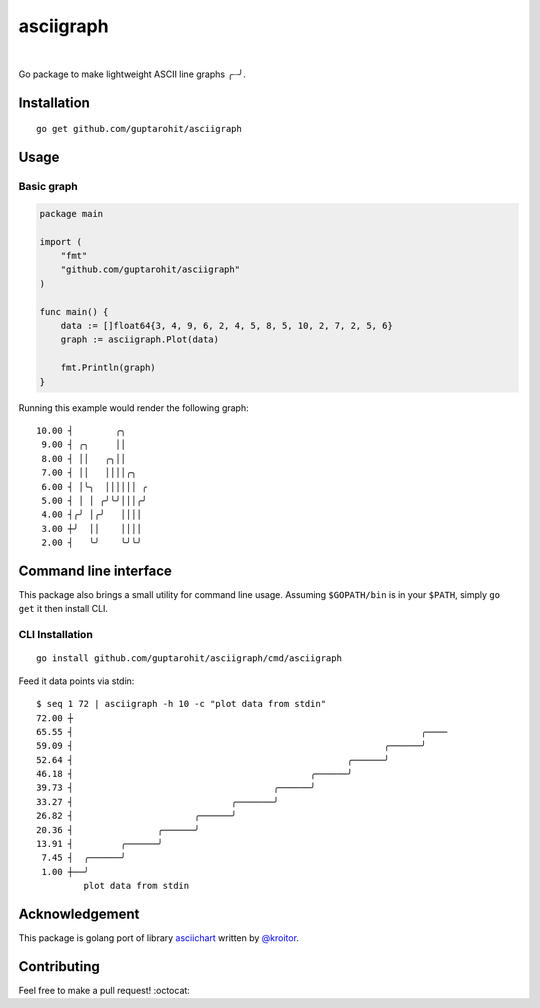 .. -*-restructuredtext-*-

asciigraph
===========

.. image:: https://travis-ci.org/guptarohit/asciigraph.svg?branch=master
    :target: https://travis-ci.org/guptarohit/asciigraph
    :alt: Build status

.. image:: https://goreportcard.com/badge/github.com/guptarohit/asciigraph
    :target: https://goreportcard.com/report/github.com/guptarohit/asciigraph
    :alt: Go Report Card

.. image:: https://coveralls.io/repos/github/guptarohit/asciigraph/badge.svg?branch=master
    :target: https://coveralls.io/github/guptarohit/asciigraph?branch=master
    :alt: Coverage Status

.. image:: https://godoc.org/github.com/guptarohit/asciigraph?status.svg
    :target: https://godoc.org/github.com/guptarohit/asciigraph
    :alt: GoDoc

.. image:: https://img.shields.io/badge/licence-BSD-blue.svg
    :target: https://github.com/guptarohit/asciigraph/blob/master/LICENSE
    :alt: License

.. image:: https://awesome.re/mentioned-badge-flat.svg
    :target: https://github.com/avelino/awesome-go#advanced-console-uis
    :alt: Mentioned in Awesome Go

|

Go package to make lightweight ASCII line graphs ╭┈╯.

.. image:: https://user-images.githubusercontent.com/7895001/41509956-b1b2b3d0-7279-11e8-9d19-d7dea17d5e44.png


Installation
------------

::

    go get github.com/guptarohit/asciigraph


Usage
-----

Basic graph
^^^^^^^^^^^

.. code:: go

    package main

    import (
        "fmt"
        "github.com/guptarohit/asciigraph"
    )

    func main() {
        data := []float64{3, 4, 9, 6, 2, 4, 5, 8, 5, 10, 2, 7, 2, 5, 6}
        graph := asciigraph.Plot(data)

        fmt.Println(graph)
    }

Running this example would render the following graph:

::

 10.00 ┤        ╭╮
  9.00 ┤ ╭╮     ││
  8.00 ┤ ││   ╭╮││
  7.00 ┤ ││   ││││╭╮
  6.00 ┤ │╰╮  ││││││ ╭
  5.00 ┤ │ │ ╭╯╰╯│││╭╯
  4.00 ┤╭╯ │╭╯   ││││
  3.00 ┼╯  ││    ││││
  2.00 ┤   ╰╯    ╰╯╰╯

..


Command line interface
----------------------

This package also brings a small utility for command line usage. Assuming
``$GOPATH/bin`` is in your ``$PATH``, simply ``go get`` it then install CLI.

CLI Installation
^^^^^^^^^^^^^^^^

::

    go install github.com/guptarohit/asciigraph/cmd/asciigraph

Feed it data points via stdin:

::

 $ seq 1 72 | asciigraph -h 10 -c "plot data from stdin"
 72.00 ┼
 65.55 ┤                                                                  ╭────
 59.09 ┤                                                           ╭──────╯
 52.64 ┤                                                    ╭──────╯
 46.18 ┤                                             ╭──────╯
 39.73 ┤                                      ╭──────╯
 33.27 ┤                              ╭───────╯
 26.82 ┤                       ╭──────╯
 20.36 ┤                ╭──────╯
 13.91 ┤         ╭──────╯
  7.45 ┤  ╭──────╯
  1.00 ┼──╯
          plot data from stdin

..


Acknowledgement
----------------
This package is golang port of library `asciichart <https://github.com/kroitor/asciichart>`_ written by `@kroitor <https://github.com/kroitor>`_.

Contributing
------------

Feel free to make a pull request! :octocat:
